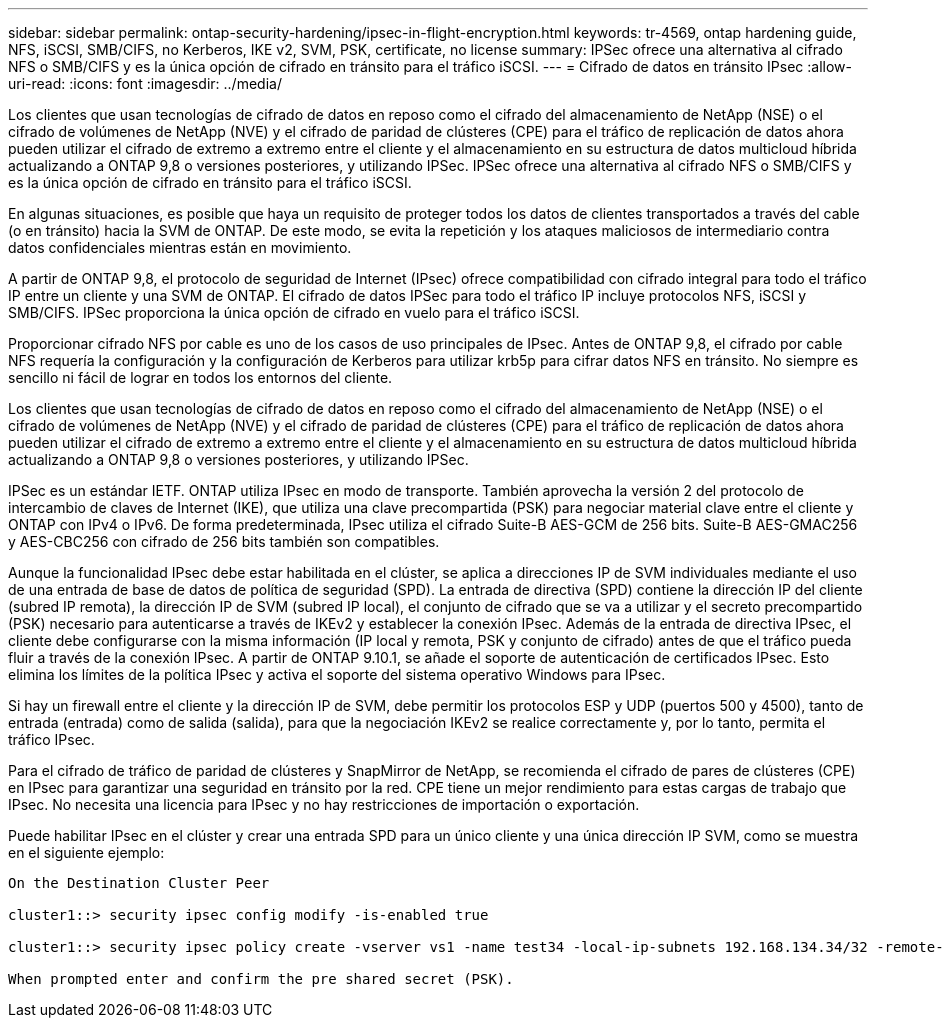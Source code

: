 ---
sidebar: sidebar 
permalink: ontap-security-hardening/ipsec-in-flight-encryption.html 
keywords: tr-4569, ontap hardening guide, NFS, iSCSI, SMB/CIFS, no Kerberos, IKE v2, SVM, PSK, certificate, no license 
summary: IPSec ofrece una alternativa al cifrado NFS o SMB/CIFS y es la única opción de cifrado en tránsito para el tráfico iSCSI. 
---
= Cifrado de datos en tránsito IPsec
:allow-uri-read: 
:icons: font
:imagesdir: ../media/


[role="lead"]
Los clientes que usan tecnologías de cifrado de datos en reposo como el cifrado del almacenamiento de NetApp (NSE) o el cifrado de volúmenes de NetApp (NVE) y el cifrado de paridad de clústeres (CPE) para el tráfico de replicación de datos ahora pueden utilizar el cifrado de extremo a extremo entre el cliente y el almacenamiento en su estructura de datos multicloud híbrida actualizando a ONTAP 9,8 o versiones posteriores, y utilizando IPSec. IPSec ofrece una alternativa al cifrado NFS o SMB/CIFS y es la única opción de cifrado en tránsito para el tráfico iSCSI.

En algunas situaciones, es posible que haya un requisito de proteger todos los datos de clientes transportados a través del cable (o en tránsito) hacia la SVM de ONTAP. De este modo, se evita la repetición y los ataques maliciosos de intermediario contra datos confidenciales mientras están en movimiento.

A partir de ONTAP 9,8, el protocolo de seguridad de Internet (IPsec) ofrece compatibilidad con cifrado integral para todo el tráfico IP entre un cliente y una SVM de ONTAP. El cifrado de datos IPSec para todo el tráfico IP incluye protocolos NFS, iSCSI y SMB/CIFS. IPSec proporciona la única opción de cifrado en vuelo para el tráfico iSCSI.

Proporcionar cifrado NFS por cable es uno de los casos de uso principales de IPsec. Antes de ONTAP 9,8, el cifrado por cable NFS requería la configuración y la configuración de Kerberos para utilizar krb5p para cifrar datos NFS en tránsito. No siempre es sencillo ni fácil de lograr en todos los entornos del cliente.

Los clientes que usan tecnologías de cifrado de datos en reposo como el cifrado del almacenamiento de NetApp (NSE) o el cifrado de volúmenes de NetApp (NVE) y el cifrado de paridad de clústeres (CPE) para el tráfico de replicación de datos ahora pueden utilizar el cifrado de extremo a extremo entre el cliente y el almacenamiento en su estructura de datos multicloud híbrida actualizando a ONTAP 9,8 o versiones posteriores, y utilizando IPSec.

IPSec es un estándar IETF. ONTAP utiliza IPsec en modo de transporte. También aprovecha la versión 2 del protocolo de intercambio de claves de Internet (IKE), que utiliza una clave precompartida (PSK) para negociar material clave entre el cliente y ONTAP con IPv4 o IPv6. De forma predeterminada, IPsec utiliza el cifrado Suite-B AES-GCM de 256 bits. Suite-B AES-GMAC256 y AES-CBC256 con cifrado de 256 bits también son compatibles.

Aunque la funcionalidad IPsec debe estar habilitada en el clúster, se aplica a direcciones IP de SVM individuales mediante el uso de una entrada de base de datos de política de seguridad (SPD). La entrada de directiva (SPD) contiene la dirección IP del cliente (subred IP remota), la dirección IP de SVM (subred IP local), el conjunto de cifrado que se va a utilizar y el secreto precompartido (PSK) necesario para autenticarse a través de IKEv2 y establecer la conexión IPsec. Además de la entrada de directiva IPsec, el cliente debe configurarse con la misma información (IP local y remota, PSK y conjunto de cifrado) antes de que el tráfico pueda fluir a través de la conexión IPsec. A partir de ONTAP 9.10.1, se añade el soporte de autenticación de certificados IPsec. Esto elimina los límites de la política IPsec y activa el soporte del sistema operativo Windows para IPsec.

Si hay un firewall entre el cliente y la dirección IP de SVM, debe permitir los protocolos ESP y UDP (puertos 500 y 4500), tanto de entrada (entrada) como de salida (salida), para que la negociación IKEv2 se realice correctamente y, por lo tanto, permita el tráfico IPsec.

Para el cifrado de tráfico de paridad de clústeres y SnapMirror de NetApp, se recomienda el cifrado de pares de clústeres (CPE) en IPsec para garantizar una seguridad en tránsito por la red. CPE tiene un mejor rendimiento para estas cargas de trabajo que IPsec. No necesita una licencia para IPsec y no hay restricciones de importación o exportación.

Puede habilitar IPsec en el clúster y crear una entrada SPD para un único cliente y una única dirección IP SVM, como se muestra en el siguiente ejemplo:

[listing]
----
On the Destination Cluster Peer

cluster1::> security ipsec config modify -is-enabled true

cluster1::> security ipsec policy create -vserver vs1 -name test34 -local-ip-subnets 192.168.134.34/32 -remote-ip-subnets 192.168.134.44/32

When prompted enter and confirm the pre shared secret (PSK).
----